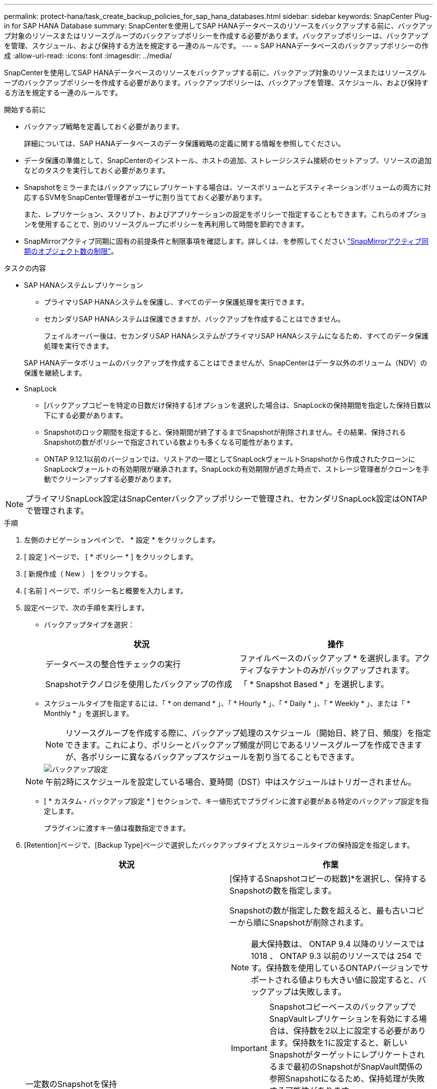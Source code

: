 ---
permalink: protect-hana/task_create_backup_policies_for_sap_hana_databases.html 
sidebar: sidebar 
keywords: SnapCenter Plug-in for SAP HANA Database 
summary: SnapCenterを使用してSAP HANAデータベースのリソースをバックアップする前に、バックアップ対象のリソースまたはリソースグループのバックアップポリシーを作成する必要があります。バックアップポリシーは、バックアップを管理、スケジュール、および保持する方法を規定する一連のルールです。 
---
= SAP HANAデータベースのバックアップポリシーの作成
:allow-uri-read: 
:icons: font
:imagesdir: ../media/


[role="lead"]
SnapCenterを使用してSAP HANAデータベースのリソースをバックアップする前に、バックアップ対象のリソースまたはリソースグループのバックアップポリシーを作成する必要があります。バックアップポリシーは、バックアップを管理、スケジュール、および保持する方法を規定する一連のルールです。

.開始する前に
* バックアップ戦略を定義しておく必要があります。
+
詳細については、SAP HANAデータベースのデータ保護戦略の定義に関する情報を参照してください。

* データ保護の準備として、SnapCenterのインストール、ホストの追加、ストレージシステム接続のセットアップ、リソースの追加などのタスクを実行しておく必要があります。
* Snapshotをミラーまたはバックアップにレプリケートする場合は、ソースボリュームとデスティネーションボリュームの両方に対応するSVMをSnapCenter管理者がユーザに割り当てておく必要があります。
+
また、レプリケーション、スクリプト、およびアプリケーションの設定をポリシーで指定することもできます。これらのオプションを使用することで、別のリソースグループにポリシーを再利用して時間を節約できます。

* SnapMirrorアクティブ同期に固有の前提条件と制限事項を確認します。詳しくは、を参照してください https://docs.netapp.com/us-en/ontap/smbc/considerations-limits.html#volumes["SnapMirrorアクティブ同期のオブジェクト数の制限"]。


.タスクの内容
* SAP HANAシステムレプリケーション
+
** プライマリSAP HANAシステムを保護し、すべてのデータ保護処理を実行できます。
** セカンダリSAP HANAシステムは保護できますが、バックアップを作成することはできません。
+
フェイルオーバー後は、セカンダリSAP HANAシステムがプライマリSAP HANAシステムになるため、すべてのデータ保護処理を実行できます。

+
SAP HANAデータボリュームのバックアップを作成することはできませんが、SnapCenterはデータ以外のボリューム（NDV）の保護を継続します。



* SnapLock
+
** [バックアップコピーを特定の日数だけ保持する]オプションを選択した場合は、SnapLockの保持期間を指定した保持日数以下にする必要があります。
** Snapshotのロック期間を指定すると、保持期間が終了するまでSnapshotが削除されません。その結果、保持されるSnapshotの数がポリシーで指定されている数よりも多くなる可能性があります。
** ONTAP 9.12.1以前のバージョンでは、リストアの一環としてSnapLockヴォールトSnapshotから作成されたクローンにSnapLockヴォールトの有効期限が継承されます。SnapLockの有効期限が過ぎた時点で、ストレージ管理者がクローンを手動でクリーンアップする必要があります。





NOTE: プライマリSnapLock設定はSnapCenterバックアップポリシーで管理され、セカンダリSnapLock設定はONTAPで管理されます。

.手順
. 左側のナビゲーションペインで、 * 設定 * をクリックします。
. [ 設定 ] ページで、 [ * ポリシー * ] をクリックします。
. [ 新規作成（ New ） ] をクリックする。
. [ 名前 ] ページで、ポリシー名と概要を入力します。
. 設定ページで、次の手順を実行します。
+
** バックアップタイプを選択：
+
|===
| 状況 | 操作 


 a| 
データベースの整合性チェックの実行
 a| 
ファイルベースのバックアップ * を選択します。アクティブなテナントのみがバックアップされます。



 a| 
Snapshotテクノロジを使用したバックアップの作成
 a| 
「 * Snapshot Based * 」を選択します。

|===
** スケジュールタイプを指定するには、「 * on demand * 」、「 * Hourly * 」、「 * Daily * 」、「 * Weekly * 」、または「 * Monthly * 」を選択します。
+

NOTE: リソースグループを作成する際に、バックアップ処理のスケジュール（開始日、終了日、頻度）を指定できます。これにより、ポリシーとバックアップ頻度が同じであるリソースグループを作成できますが、各ポリシーに異なるバックアップスケジュールを割り当てることもできます。

+
image::../media/backup_settings.gif[バックアップ設定]

+

NOTE: 午前2時にスケジュールを設定している場合、夏時間（DST）中はスケジュールはトリガーされません。

** [ * カスタム・バックアップ設定 * ] セクションで、キー値形式でプラグインに渡す必要がある特定のバックアップ設定を指定します。
+
プラグインに渡すキー値は複数指定できます。



. [Retention]ページで、[Backup Type]ページで選択したバックアップタイプとスケジュールタイプの保持設定を指定します。
+
|===
| 状況 | 作業 


 a| 
一定数のSnapshotを保持
 a| 
[保持するSnapshotコピーの総数]*を選択し、保持するSnapshotの数を指定します。

Snapshotの数が指定した数を超えると、最も古いコピーから順にSnapshotが削除されます。


NOTE: 最大保持数は、 ONTAP 9.4 以降のリソースでは 1018 、 ONTAP 9.3 以前のリソースでは 254 です。保持数を使用しているONTAPバージョンでサポートされる値よりも大きい値に設定すると、バックアップは失敗します。


IMPORTANT: SnapshotコピーベースのバックアップでSnapVaultレプリケーションを有効にする場合は、保持数を2以上に設定する必要があります。保持数を1に設定すると、新しいSnapshotがターゲットにレプリケートされるまで最初のSnapshotがSnapVault関係の参照Snapshotになるため、保持処理が失敗する可能性があります。


NOTE: SAP HANAシステムレプリケーションでは、SAP HANAシステムのすべてのリソースを1つのリソースグループに追加することを推奨します。これにより、適切な数のバックアップが保持されます。


NOTE: SAP HANAシステムレプリケーションでは、作成されたSnapshotの合計数はリソースグループに設定された保持数と同じになります。最も古いSnapshotの削除は、最も古いSnapshotが配置されているノードに基づいて行われます。たとえば、SAP HANAシステムレプリケーションプライマリとSAP HANAシステムレプリケーションセカンダリを含むリソースグループの保持期間は7に設定されます。一度に作成できるSnapshotの数は、SAP HANAシステムレプリケーションプライマリとSAP HANAシステムレプリケーションセカンダリの両方を含め、最大7つです。



 a| 
Snapshotを特定の日数だけ保持
 a| 
[Keep Snapshot copies for]*を選択し、Snapshotを削除するまでの日数を指定します。



 a| 
Snapshotコピーのロック期間
 a| 
Snapshotコピーのロック期間を選択し、日、月、または年を選択します。

SnapLock保持期間は100年未満にする必要があります。

|===
. Snapshot コピーベースのバックアップの場合は、 Replication （レプリケーション）ページでレプリケーション設定を指定します。
+
|===
| フィールド | 操作 


 a| 
* ローカル Snapshot コピー作成後に SnapMirror を更新 *
 a| 
別のボリュームにバックアップセットのミラーコピーを作成する場合（SnapMirrorレプリケーション）は、このフィールドを選択します。

このオプションは、SnapMirrorのアクティブな同期に対して有効にする必要があります。

ONTAPの保護関係のタイプがミラーとバックアップの場合、このオプションのみを選択すると、プライマリで作成されたSnapshotはデスティネーションに転送されず、デスティネーションのリストに表示されます。このSnapshotをリストア処理の対象としてデスティネーションで選択すると、「Secondary Location is not available for the selected vaulted/mirrored backup」というエラーメッセージが表示されます。

セカンダリレプリケーションでは、SnapLockの有効期限によってプライマリSnapLockの有効期限がロードされます。

[Topology]ページの[Refresh]*ボタンをクリックすると、ONTAPから取得されたセカンダリおよびプライマリのSnapLock有効期限が更新されます。

を参照して link:../protect-hana/task_view_sap_hana_database_backups_and_clones_in_the_topology_page_sap_hana.html["[Topology]ページでのSAP HANAデータベースのバックアップとクローンの表示"]



 a| 
* ローカル Snapshot コピー作成後に SnapVault を更新 *
 a| 
ディスクツーディスクのバックアップレプリケーション（SnapVaultバックアップ）を実行する場合は、このオプションを選択します。

セカンダリレプリケーションでは、SnapLockの有効期限によってプライマリSnapLockの有効期限がロードされます。[Topology]ページの[Refresh]*ボタンをクリックすると、ONTAPから取得されたセカンダリおよびプライマリのSnapLock有効期限が更新されます。

SnapLockがONTAPのセカンダリ（SnapLock Vault）にのみ設定されている場合、[Topology]ページの*[Refresh]*ボタンをクリックすると、ONTAPから取得したセカンダリのロック期間が更新されます。

SnapLock Vaultの詳細については、を参照してください。 https://docs.netapp.com/us-en/ontap/snaplock/commit-snapshot-copies-worm-concept.html["SnapVaultデスティネーションでSnapshotコピーをWORM状態にコミットする"]

を参照して link:task_view_sap_hana_database_backups_and_clones_in_the_topology_page_sap_hana.html["[Topology]ページでのSAP HANAデータベースのバックアップとクローンの表示"]



 a| 
* 二次ポリシーラベル *
 a| 
Snapshotラベルを選択します。

選択したSnapshotラベルに応じて、ラベルに一致するセカンダリSnapshot保持ポリシーがONTAPによって適用されます。


NOTE: ローカル Snapshot コピーの作成後に「 * SnapMirror を更新」を選択した場合は、必要に応じてセカンダリポリシーラベルを指定できます。ただし、ローカル Snapshot コピーの作成後に「 * Update SnapVault 」を選択した場合は、セカンダリポリシーラベルを指定する必要があります。



 a| 
* エラー再試行回数 *
 a| 
処理が停止されるまでに試行できるレプリケーションの最大回数を入力します。

|===
+

NOTE: セカンダリストレージのSnapshotの最大数に達しないように、ONTAPでセカンダリストレージのSnapMirror保持ポリシーを設定する必要があります。

. 概要を確認し、 [ 完了 ] をクリックします。

